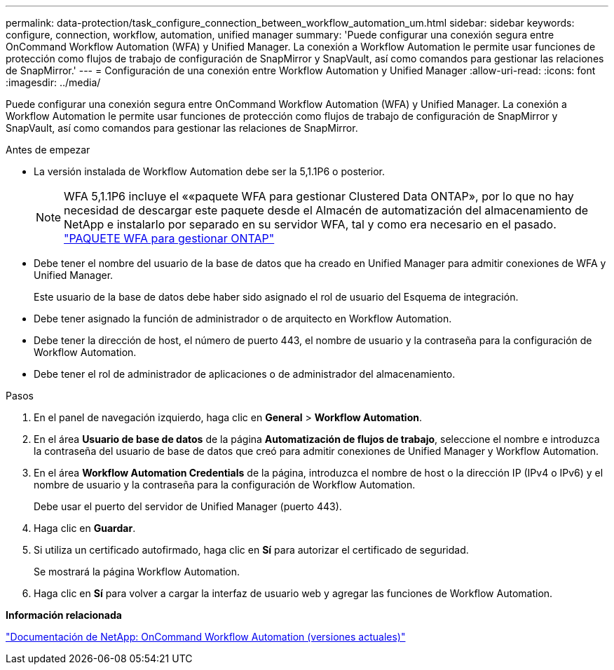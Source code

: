 ---
permalink: data-protection/task_configure_connection_between_workflow_automation_um.html 
sidebar: sidebar 
keywords: configure, connection, workflow, automation, unified manager 
summary: 'Puede configurar una conexión segura entre OnCommand Workflow Automation (WFA) y Unified Manager. La conexión a Workflow Automation le permite usar funciones de protección como flujos de trabajo de configuración de SnapMirror y SnapVault, así como comandos para gestionar las relaciones de SnapMirror.' 
---
= Configuración de una conexión entre Workflow Automation y Unified Manager
:allow-uri-read: 
:icons: font
:imagesdir: ../media/


[role="lead"]
Puede configurar una conexión segura entre OnCommand Workflow Automation (WFA) y Unified Manager. La conexión a Workflow Automation le permite usar funciones de protección como flujos de trabajo de configuración de SnapMirror y SnapVault, así como comandos para gestionar las relaciones de SnapMirror.

.Antes de empezar
* La versión instalada de Workflow Automation debe ser la 5,1.1P6 o posterior.
+
[NOTE]
====
WFA 5,1.1P6 incluye el ««paquete WFA para gestionar Clustered Data ONTAP», por lo que no hay necesidad de descargar este paquete desde el Almacén de automatización del almacenamiento de NetApp e instalarlo por separado en su servidor WFA, tal y como era necesario en el pasado. https://automationstore.netapp.com/pack-list.shtml["PAQUETE WFA para gestionar ONTAP"]

====
* Debe tener el nombre del usuario de la base de datos que ha creado en Unified Manager para admitir conexiones de WFA y Unified Manager.
+
Este usuario de la base de datos debe haber sido asignado el rol de usuario del Esquema de integración.

* Debe tener asignado la función de administrador o de arquitecto en Workflow Automation.
* Debe tener la dirección de host, el número de puerto 443, el nombre de usuario y la contraseña para la configuración de Workflow Automation.
* Debe tener el rol de administrador de aplicaciones o de administrador del almacenamiento.


.Pasos
. En el panel de navegación izquierdo, haga clic en *General* > *Workflow Automation*.
. En el área *Usuario de base de datos* de la página *Automatización de flujos de trabajo*, seleccione el nombre e introduzca la contraseña del usuario de base de datos que creó para admitir conexiones de Unified Manager y Workflow Automation.
. En el área *Workflow Automation Credentials* de la página, introduzca el nombre de host o la dirección IP (IPv4 o IPv6) y el nombre de usuario y la contraseña para la configuración de Workflow Automation.
+
Debe usar el puerto del servidor de Unified Manager (puerto 443).

. Haga clic en *Guardar*.
. Si utiliza un certificado autofirmado, haga clic en *Sí* para autorizar el certificado de seguridad.
+
Se mostrará la página Workflow Automation.

. Haga clic en *Sí* para volver a cargar la interfaz de usuario web y agregar las funciones de Workflow Automation.


*Información relacionada*

http://mysupport.netapp.com/documentation/productlibrary/index.html?productID=61550["Documentación de NetApp: OnCommand Workflow Automation (versiones actuales)"]
